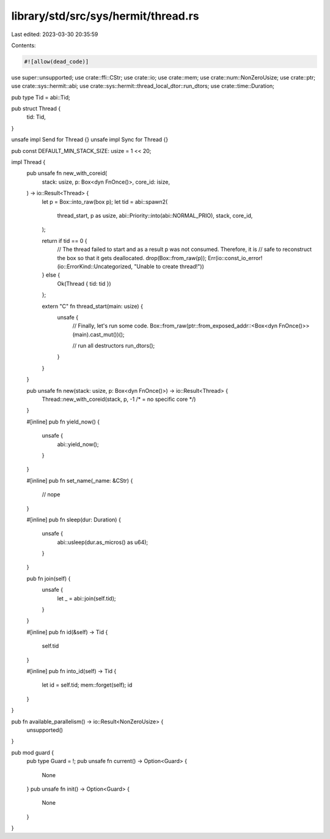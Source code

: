 library/std/src/sys/hermit/thread.rs
====================================

Last edited: 2023-03-30 20:35:59

Contents:

.. code-block:: rs

    #![allow(dead_code)]

use super::unsupported;
use crate::ffi::CStr;
use crate::io;
use crate::mem;
use crate::num::NonZeroUsize;
use crate::ptr;
use crate::sys::hermit::abi;
use crate::sys::hermit::thread_local_dtor::run_dtors;
use crate::time::Duration;

pub type Tid = abi::Tid;

pub struct Thread {
    tid: Tid,
}

unsafe impl Send for Thread {}
unsafe impl Sync for Thread {}

pub const DEFAULT_MIN_STACK_SIZE: usize = 1 << 20;

impl Thread {
    pub unsafe fn new_with_coreid(
        stack: usize,
        p: Box<dyn FnOnce()>,
        core_id: isize,
    ) -> io::Result<Thread> {
        let p = Box::into_raw(box p);
        let tid = abi::spawn2(
            thread_start,
            p as usize,
            abi::Priority::into(abi::NORMAL_PRIO),
            stack,
            core_id,
        );

        return if tid == 0 {
            // The thread failed to start and as a result p was not consumed. Therefore, it is
            // safe to reconstruct the box so that it gets deallocated.
            drop(Box::from_raw(p));
            Err(io::const_io_error!(io::ErrorKind::Uncategorized, "Unable to create thread!"))
        } else {
            Ok(Thread { tid: tid })
        };

        extern "C" fn thread_start(main: usize) {
            unsafe {
                // Finally, let's run some code.
                Box::from_raw(ptr::from_exposed_addr::<Box<dyn FnOnce()>>(main).cast_mut())();

                // run all destructors
                run_dtors();
            }
        }
    }

    pub unsafe fn new(stack: usize, p: Box<dyn FnOnce()>) -> io::Result<Thread> {
        Thread::new_with_coreid(stack, p, -1 /* = no specific core */)
    }

    #[inline]
    pub fn yield_now() {
        unsafe {
            abi::yield_now();
        }
    }

    #[inline]
    pub fn set_name(_name: &CStr) {
        // nope
    }

    #[inline]
    pub fn sleep(dur: Duration) {
        unsafe {
            abi::usleep(dur.as_micros() as u64);
        }
    }

    pub fn join(self) {
        unsafe {
            let _ = abi::join(self.tid);
        }
    }

    #[inline]
    pub fn id(&self) -> Tid {
        self.tid
    }

    #[inline]
    pub fn into_id(self) -> Tid {
        let id = self.tid;
        mem::forget(self);
        id
    }
}

pub fn available_parallelism() -> io::Result<NonZeroUsize> {
    unsupported()
}

pub mod guard {
    pub type Guard = !;
    pub unsafe fn current() -> Option<Guard> {
        None
    }
    pub unsafe fn init() -> Option<Guard> {
        None
    }
}


